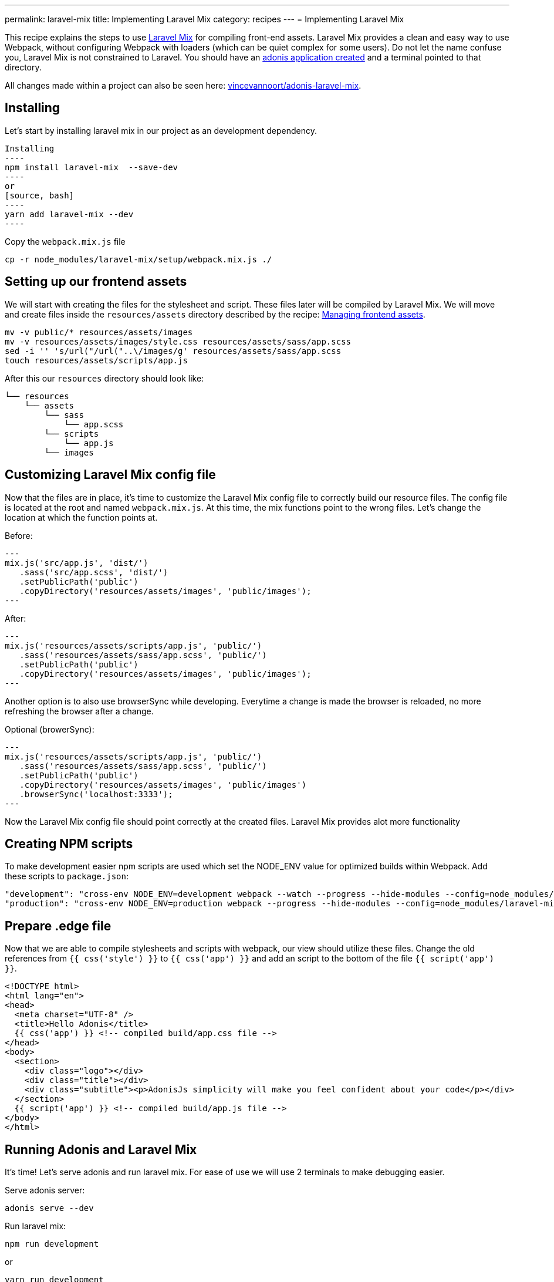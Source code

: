 ---
permalink: laravel-mix
title: Implementing Laravel Mix
category: recipes
---
= Implementing Laravel Mix

toc::[]

This recipe explains the steps to use link:https://github.com/JeffreyWay/laravel-mix[Laravel Mix] for compiling front-end assets. Laravel Mix provides a clean and easy way to use Webpack, without configuring Webpack with loaders (which can be quiet complex for some users). Do not let the name confuse you, Laravel Mix is not constrained to Laravel. You should have an link:https://adonisjs.com/docs/4.0/installation#_creating_new_app[adonis application created] and a terminal pointed to that directory.

All changes made within a project can also be seen here: link:https://github.com/vincevannoort/adonis-laravel-mix[vincevannoort/adonis-laravel-mix].

== Installing
Let's start by installing laravel mix in our project as an development dependency.
[source, bash]

Installing
----
npm install laravel-mix  --save-dev
----
or
[source, bash]
----
yarn add laravel-mix --dev
----

Copy the `webpack.mix.js` file
[source, bash]
----
cp -r node_modules/laravel-mix/setup/webpack.mix.js ./
----

== Setting up our frontend assets
We will start with creating the files for the stylesheet and script. These files later will be compiled by Laravel Mix. We will move and create files inside the `resources/assets` directory described by the recipe: link:https://adonisjs.com/recipes/4.0/frontend-assets[Managing frontend assets].

[source, bash]
----
mv -v public/* resources/assets/images
mv -v resources/assets/images/style.css resources/assets/sass/app.scss
sed -i '' 's/url("/url("..\/images/g' resources/assets/sass/app.scss
touch resources/assets/scripts/app.js
----

After this our `resources` directory should look like:

[source, bash]
----
└── resources
    └── assets
        └── sass
            └── app.scss
        └── scripts
            └── app.js
        └── images
----

== Customizing Laravel Mix config file
Now that the files are in place, it's time to customize the Laravel Mix config file to correctly build our resource files. The config file is located at the root and named `webpack.mix.js`. At this time, the mix functions point to the wrong files. Let's change the location at which the function points at.

Before:
[source, js]
---
mix.js('src/app.js', 'dist/')
   .sass('src/app.scss', 'dist/')
   .setPublicPath('public')
   .copyDirectory('resources/assets/images', 'public/images');
---

After:
[source, js]
---
mix.js('resources/assets/scripts/app.js', 'public/')
   .sass('resources/assets/sass/app.scss', 'public/')
   .setPublicPath('public')
   .copyDirectory('resources/assets/images', 'public/images');
---

Another option is to also use browserSync while developing. Everytime a change is made the browser is reloaded, no more refreshing the browser after a change.

Optional (browerSync):
[source, js]
---
mix.js('resources/assets/scripts/app.js', 'public/')
   .sass('resources/assets/sass/app.scss', 'public/')
   .setPublicPath('public')
   .copyDirectory('resources/assets/images', 'public/images')
   .browserSync('localhost:3333');
---

Now the Laravel Mix config file should point correctly at the created files. Laravel Mix provides alot more functionality

== Creating NPM scripts
To make development easier npm scripts are used which set the NODE_ENV value for optimized builds within Webpack. Add these scripts to `package.json`:

[source, bash]
----
"development": "cross-env NODE_ENV=development webpack --watch --progress --hide-modules --config=node_modules/laravel-mix/setup/webpack.config.js",
"production": "cross-env NODE_ENV=production webpack --progress --hide-modules --config=node_modules/laravel-mix/setup/webpack.config.js"
----

== Prepare .edge file
Now that we are able to compile stylesheets and scripts with webpack, our view should utilize these files. Change the old references from `{{ css('style') }}` to `{{ css('app') }}` and add an script to the bottom of the file `{{ script('app') }}`.

[source, html]
----
<!DOCTYPE html>
<html lang="en">
<head>
  <meta charset="UTF-8" />
  <title>Hello Adonis</title>
  {{ css('app') }} <!-- compiled build/app.css file -->
</head>
<body>
  <section>
    <div class="logo"></div>
    <div class="title"></div>
    <div class="subtitle"><p>AdonisJs simplicity will make you feel confident about your code</p></div>
  </section>
  {{ script('app') }} <!-- compiled build/app.js file -->
</body>
</html>
----

== Running Adonis and Laravel Mix
It's time! Let's serve adonis and run laravel mix. For ease of use we will use 2 terminals to make debugging easier.

Serve adonis server:
[source, bash]
----
adonis serve --dev
----

Run laravel mix:
[source, bash]
----
npm run development
----
or
[source, bash]
----
yarn run development
----

You should now see the same welcome view, setup with Laravel Mix, yeah!
